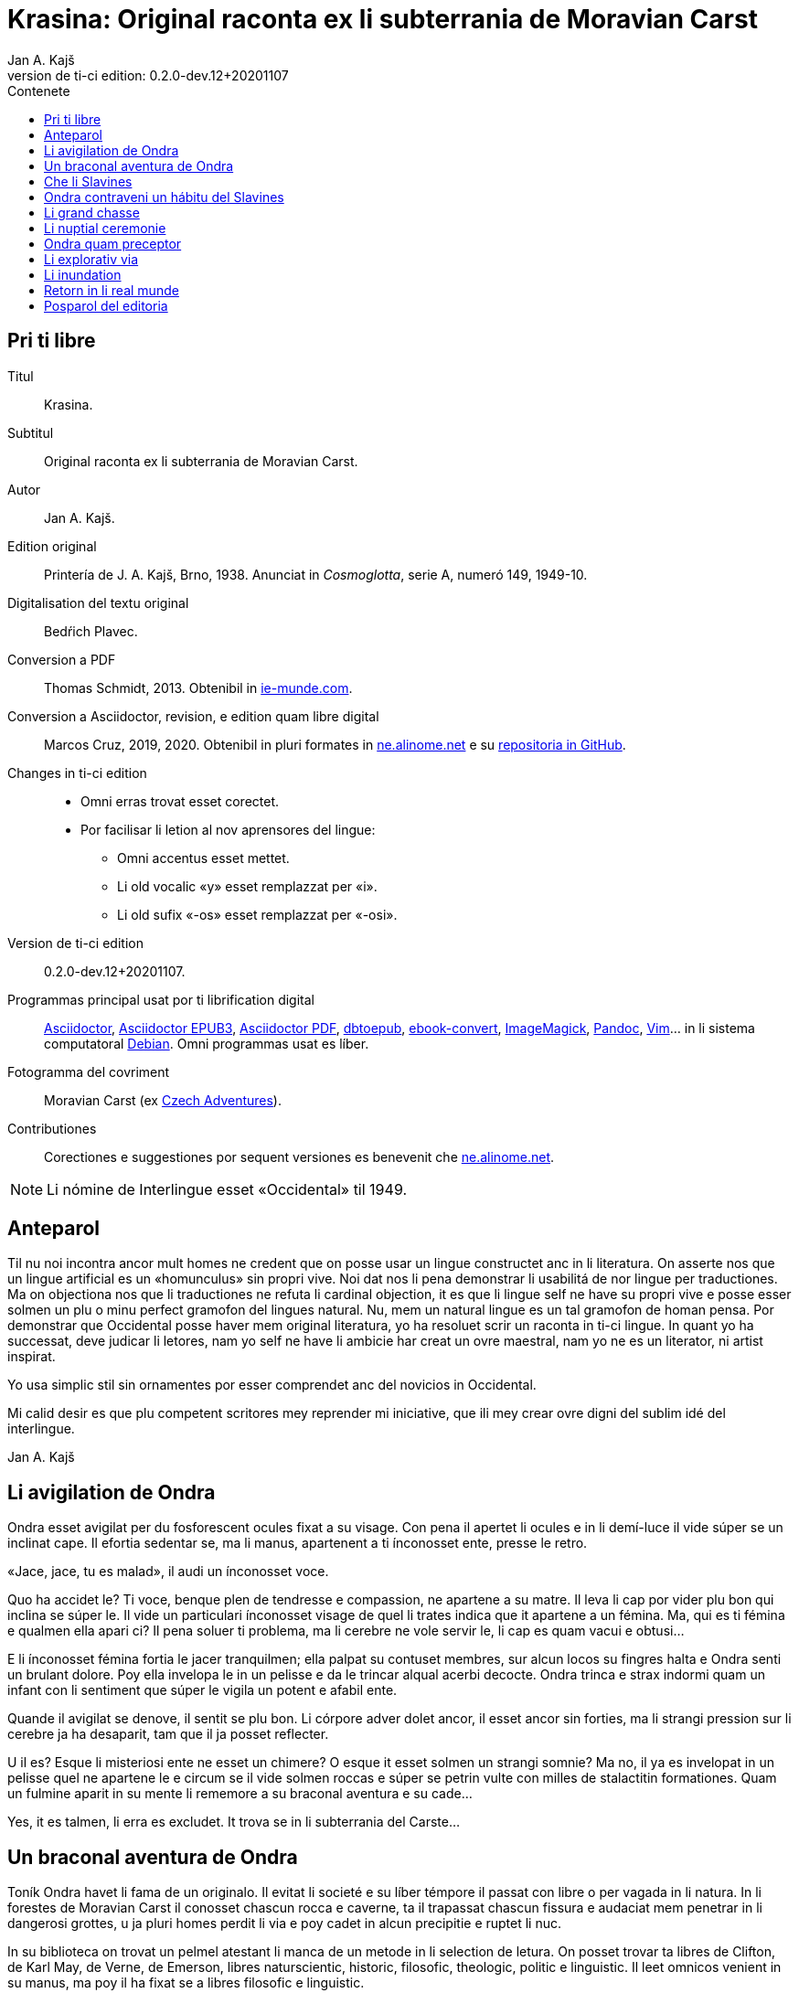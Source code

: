 = Krasina: Original raconta ex li subterrania de Moravian Carst
:author: Jan A. Kajš
:revnumber: 0.2.0-dev.12+20201107
:doctype: book
:lang: ie
:docinfo: private
:version-label_: Version de ti-ci edition
:version-label: {version-label_}:
:toc-title: Contenete
ifdef::backend-epub3[]
:front-cover-image: ../target/krasina_cover.jpg
endif::[]
ifdef::backend-html5[]
:toc:
:toclevels: 3
endif::[]
ifdef::backend-pdf[]
:toc:
:toclevels: 3
:front-cover-image: ../tmp/krasina_cover.jpg.pdf
endif::[]

// This file is part of project
// _Krasina_
//
// by Marcos Cruz (programandala.net)
// http://ne.alinome.net
//
// This file is in Asciidoctor format
// (http//asciidoctor.org)
//
// Last modified 202011070030

[colophon]
// Pri ti libre {{{1
== Pri ti libre

Titul:: Krasina.

Subtitul:: Original raconta ex li subterrania de Moravian Carst.

Autor:: {author}.

Edition original:: Printería de J. A. Kajš, Brno, 1938.
Anunciat in _Cosmoglotta_, serie A, numeró 149, 1949-10.

Digitalisation del textu original:: Bedŕich Plavec.

Conversion a PDF:: Thomas Schmidt, 2013. Obtenibil in
http://ie-munde.com[ie-munde.com].

Conversion a Asciidoctor, revision, e edition quam libre digital::
Marcos Cruz, 2019, 2020. Obtenibil in pluri formates in
http://ne.alinome.net[ne.alinome.net] e su
http://github.com/ne-alinome[repositoria in GitHub].

Changes in ti-ci edition::
- Omni erras trovat esset corectet.
- Por facilisar li letion al nov aprensores del lingue:
** Omni accentus esset mettet.
** Li old vocalic «y» esset remplazzat per «i».
** Li old sufix «-os» esset remplazzat per «-osi».

{version-label_}:: {revnumber}.

Programmas principal usat por ti librification digital::
http://asciidoctor.org[Asciidoctor],
https://github.com/asciidoctor/asciidoctor-epub3[Asciidoctor EPUB3],
https://github.com/asciidoctor/asciidoctor-pdf[Asciidoctor PDF],
http://docbook.sourceforge.net/release/xsl/current/epub/README[dbtoepub],
http://manual.calibre-ebook.com/generated/en/ebook-convert.html[ebook-convert],
http://imagemagick.org[ImageMagick],
http://pandoc.org[Pandoc],
http://www.vim.org[Vim]…
in li sistema computatoral http://debian.org[Debian].
Omni programmas usat es líber.

Fotogramma del covriment:: Moravian Carst (ex
https://czadventures.wordpress.com/top-10[Czech Adventures]).

Contributiones:: Corectiones e suggestiones por sequent versiones es
benevenit che http://ne.alinome.net[ne.alinome.net].

NOTE: Li nómine de Interlingue esset «Occidental» til 1949.

// Anteparol {{{1
== Anteparol

Til nu noi incontra ancor mult homes ne credent que on posse usar un lingue
constructet anc in li literatura. On asserte nos que un lingue artificial es un
«homunculus» sin propri vive. Noi dat nos li pena demonstrar li
usabilitá de nor lingue per traductiones. Ma on objectiona nos que li
traductiones ne refuta li cardinal objection, it es que li lingue self ne have
su propri vive e posse esser solmen un plu o minu perfect gramofon del lingues
natural. Nu, mem un natural lingue es un tal gramofon de homan pensa. Por
demonstrar que Occidental posse haver mem original literatura, yo ha resoluet
scrir un raconta in ti-ci lingue. In quant yo ha successat, deve judicar li
letores, nam yo self ne have li ambicie har creat un ovre maestral, nam yo ne
es un literator, ni artist inspirat.

Yo usa simplic stil sin ornamentes por esser comprendet anc del novicios in
Occidental.

Mi calid desir es que plu competent scritores mey reprender mi iniciative,
que ili mey crear ovre digni del sublim idé del interlingue.

Jan A. Kajš

// Li avigilation de Ondra {{{1
== Li avigilation de Ondra

Ondra esset avigilat per du fosforescent ocules fixat a su visage. Con pena
il apertet li ocules e in li demí-luce il vide súper se un inclinat cape. Il
efortia sedentar se, ma li manus, apartenent a ti ínconosset ente, presse le
retro.

«Jace, jace, tu es malad», il audi un ínconosset voce.

Quo ha accidet le? Ti voce, benque plen de tendresse e compassion, ne
apartene a su matre. Il leva li cap por vider plu bon qui inclina se súper le.
Il vide un particulari ínconosset visage de quel li trates indica que it
apartene a un fémina. Ma, qui es ti fémina e qualmen ella apari ci? Il pena
soluer ti problema, ma li cerebre ne vole servir le, li cap es quam vacui e
obtusi…

E li ínconosset fémina fortia le jacer tranquilmen; ella palpat su contuset
membres, sur alcun locos su fingres halta e Ondra senti un brulant dolore. Poy
ella invelopa le in un pelisse e da le trincar alqual acerbi decocte. Ondra
trinca e strax indormi quam un infant con li sentiment que súper le vigila un
potent e afabil ente.

Quande il avigilat se denove, il sentit se plu bon. Li córpore adver dolet
ancor, il esset ancor sin forties, ma li strangi pression sur li cerebre ja ha
desaparit, tam que il ja posset reflecter.

U il es? Esque li misteriosi ente ne esset un chimere? O esque it esset
solmen un strangi somnie? Ma no, il ya es invelopat in un pelisse quel ne
apartene le e circum se il vide solmen roccas e súper se petrin vulte con milles
de stalactitin formationes. Quam un fulmine aparit in su mente li rememore a
su braconal aventura e su cade…

Yes, it es talmen, li erra es excludet. It trova se in li subterrania del
Carste…

// Un braconal aventura de Ondra {{{1
== Un braconal aventura de Ondra

Toník Ondra havet li fama de un originalo. Il evitat li societé e su líber
témpore il passat con libre o per vagada in li natura. In li forestes de
Moravian Carst il conosset chascun rocca e caverne, ta il trapassat chascun
fissura e audaciat mem penetrar in li dangerosi grottes, u ja pluri homes
perdit li via e poy cadet in alcun precipitie e ruptet li nuc.

In su biblioteca on trovat un pelmel atestant li manca de un metode in li
selection de letura. On posset trovar ta libres de Clifton, de
Karl May, de Verne, de Emerson, libres naturscientic, historic, filosofic,
theologic, politic e linguistic. Il leet omnicos venient in su manus, ma poy il
ha fixat se a libres filosofic e linguistic.

Su duesim amore esset li fusil. Ma ti esset «su secret amore». Il ne
posset
confesser it publicmen, nam il ne havet li jure de chasse ni li passport por
portar li fusil. Ma fórsan to esset li cause que su amore al fusil tam crescet
que alcunvez il sucumbet in tentation e surtit in nocte al braconage. Pri ti su
surtidas savet solmen su matre quel chascunvez audit li craca del porta, quande
il abandonat li domette.

«Ea necú, Toník,» ella avertit le unvez quande il prendet li clinc,
«yo have alqual presentiment que alquó mal va incontrar te. Resta hem,
almen hodíe.»

«Eh, quo posse incontrar me? Yo es ya caut. Li forestes yo conosse bon
e hodíe es just li max oportun tempe. It prepara se a un storm e li
gardaforestes va esser celat. Esse sin cuida. Adío matre, dormi bon.» E
Ondra surtit ex li domette con li fusil celat sub li mantel.

Pro cautie il braconat solmen in li forestes plu distant. Pos un hor de
energic marcha il sedentat se sur li margine de un clariera e atendet con li
fusil sur li genú, preparat a tirar. Ínterim li vente ha acrescet e li fulmines
trasectet li obscur firmament. In li rebrillia de fulmine il perceptet un
capreol current tra li clariera. Un fulmine exeat del fusil e li detonation
mixtet se con li tonnere. Ondra ha lansat se a su victime sur li clariera, ma
in li sam témpore il audit un menaciant «Halt»!

Haltar? Lassar se capter? No, to ne esset in intentiones de Ondra! Il ha
lassat li capreol jacer e per quelc saltes il ha atinget li foreste, u ínter li
árbores il esset plu secur contra li balles. Il precipita se adavan, ma detra
se il audi li menaciant «Halt! o yo va tirar!»

Ondra neglige li avertiment e curre ad avan. Su persecutor trumpeta e ne
lontan responde su compan. Per diabol! Ondra senti li dangere. Il save que li
braconage es severmen punit. Versimilmen it es ancor un rest del servage, del
témpore quande li chasse esset reservat por li nobilité, Si on va capter le, il
ne va escapar li prison. Quel honte il vell causar a su old matre! Il deve
escapar, pro to ad avan! Omni su forties il mette in li muscules de su gambes e
curre quasi pariante con li vente. Ma anc persecutores ne reposa e ili expense
omni forties por capter le. Talmen li chasse durat presc un demí-hor quande
Ondra mispassuat ye un radica. In su maleol un crac e il senti que il ne posse
escapar. Con pena il atinget li apertura de un proxim caverne. Li max extrem
témpore, nam li persecutores es ja in su talones. Il ja audi li passus avan li
caverne. Li passus halta…

«Il ya ne posse esser lontan, it ha semblat me que il claudica», dit
un del persecutores.

«Fórsan il ha celat se in alcun caverne ci», adjunte li altri.

«Noi posse strax explorar it, nam it es solmen sac-fores.»

Ondra senti li frissone. It es li fine, il ne va escapar. Silentmen il pussa
se al max extrem angul del caverne e presse al frigid mur… Li persecutores in
li strett proximitá. Subitmen Ondra senti que li suol move se e il glissa a
bass; in comensa il glissa lentmen ma con acceleration. Quelc chocas e Ondra ne
plu senti alcun timore, il evanesce…

// Che li Slavines {{{1
== Che li Slavines

Un pian canta aproximant se finit li considerationes de Ondra. Il ja
percepte singul paroles quel apare le alqual conosset. De ú il conosse les? Ah,
il ja save, ili es tam simil al antiqui slavic a quel lingue il dedicat mult
vésperes, quande li tempe ne permisset le vagar in li forest. O, quam
interessant es li studies lingual.

Li cant ha cessat e avan le stat su salvatora. Quande su ocules acustomat se
al particulari luce, quel semblat penetrar in li subterrania tra diversi
fissuras, il discernet li conturas del feminin statura e poc a poc il posset
vider passabilmen bon. Ella ha esset vestit per ursin pelisse e sur li pedes
havet sandales ornat per fibules de ursin dentes. Anc su vestiment ne indiget
ornamentes e to esset por Ondra un atest pri li artistic facultá del juvena. Ti
constatation pro cause ínexplicabil, ha injoyat le e quande ella prendet su
manu por auxiliar le levar se, percurret le un electric scintille e plenat le
per un dulci sentiment, til nu ínconosset.

Li juvena ductet le tra zigzagant coridores quel strax astrettat se talmen
que on posset solmen con pena passar tra ili, strax ili elargat se in magnific
temples ornat de milliones de annus per fabulosi figuras de stalactites. Ti
spectacul tentat Ondra a haltar e revar pri li marveles e miracules del natura.
Ma li guida fortiat le avansar, assertente le que existe mem plu bell temples in
su patria.

Li juvena babilla, questiona e talmen Ondra aprende que ella es Krasina,
filia del chef del Slavines queles vive sur li rive de un fluvie.

Ondra ja ha perceptet li murmura del fluvie e sones de canzon in li lingue
de su guida. Quande ili aproximat se, salutat les un grand bruida. It semblat
que li trumpetada ye cornes de uros e li tamburada ne va haver li fine. Ma
quande se levat un oldo, omni silentat se. Krasina chuchotat a Ondra: «To
es mi patre.»

Ondra sentit qualmen omni ocules perfora le por decovrir su intentiones.

«Qui es tu?» questiona li oldo.

«Yo es Toník Ondra e yo labora in li proxim ferral fondería.»

«Quo significa ferral fondería?»

«Quo es forne e quo li ferrin protometall?»

Ondra ha conceptet que ti gente have null idé pri li ferrin cultura; pro to
il efortiat explicar les quo es li protometall e a quo servi li ferre e stal.
Quande il ha volet demonstrar, quo posse far un fusil, il ha rememorat que it
es alcú incombrat e que il deve serchar it. Krasina, quel esset constantmen ye
su flanc, ha ofertat se acompaniar le in li serchada, ma li chef, benque self
suficent curiosi, ha decidet que ti cose ne urge.

Un grand astonament evocat li horlogette de Ondra. It eat de un manu al
altri. Chascun volet
palpar ti marvel del munde. Li questionada «qualmen?», «pro
quo» e «por quo» ne havet li fine. Li explication esset penibil,
nam Ondra adver ha comprendet li questiones, ma responder in un foren lingue,
in quel on nequande ha parlat, ne es facil. Ondra devet reflecter chascun
parol, corecter se o li tchec paroles adaptar al lingue antiqui-slavic. Solmen
ci il reconosset li diferentie ínter li passiv e activ saventie del lingue.
Ondra comprendet li lingue del Slavines, ma parlar lor lingue il posset solmen
con pena. Il va besonar ancor un poc de exercicie.

Quande li unesim ataca de questiones un poc ha cessat, Ondra posset un poc
circumspecter. Li camp del Slavines esset sur li rive de un subterran fluvie.
Li tendas esset fat de pelles de urses e uros. Sur un líber loc flammeat un foy
de ligne quel esset aportat del fluvie e de osses antediluvial quel trovat se
in abundantie in li grottes.

Krasina ne posset detraer su ocules de Ondra. Durant li festine, arangeat al
honore de Ondra, ella presentat le li maxim grass boccades, quo il quittat per
grat regardes.

Krasina esset de mediocri altore con musculosi brasses e bell-format gambes.
In li visage de livid colore, sub larg fronte, brilliat du verdatri ocules
queles, astonantmen, regardat suavi e calidmen.

Ondra ha esset surprisat per li aspect de ti grottal gente. Il imaginat se
li troglodites con plat fronte e salient guancial osses, durantque il vide ci
li formes de cranies pri queles null cultural popul vell dever hontar. Li chef
ha finit li festine per un prega in quel il mersiat li Patre por lu bon e ver
figurat per nutrimentes quel li Slavines recive in suficent quantitá. Ondra ha
esset denove surprisat: Quo have li manjage e trincage comun con lu bon e ver?
In li proxim ocasion Krasina deve explicar ti enigma.

Li chef volet ear a su lette, ma secun li demande de Ondra il narrat,
qualmen su popul ha venit sub li Carst.

It esset ante mult cent e cent annus, quande un slavin familie celat se in
un grotte por assecurar se contra nomadic asiatic tribes. Ti familie havet con
se quelc agnes e canes. Ma anteque it posset abandonar li refugia, li plafon
del grotte ha ruit e barrat li exeada. Li familie esset inprisonat. Felicimen
it esset in un principal coridore e on posset avansar.

Li Slavines ha trovat un apt loc por resider sur li rive de fluvie quel ili
nominat Ponikva. Ti nómine nullmen surprisat Ondra, nam il savet que li
novi-formation Punkva di necos. Ponikva significa «submergeant aqua».
It proveni del antiqui-slavic lingue e li radica «nikat» conservat se
ancor in quelc paroles tchec. Noi vell nullmen cuidar pri que li Slavines nomina
Punkva altrimen, ma li linguistic marotte de Ondra obtenet un satisfation.

Li fluvie furnit les li aqua e aportat ligne por mantener li foy. Lor ocules
adaptat se al obscuritá talmen que ili videt suficent bon anc in ti medie,
secun quel format se lor tot vive.

Li agnes pastet se sur scarsi herbage sur li rive del fluvie. Por lor
securitá stat li canes quel avisat li dangere menaciant al agnes. Ti dangere
representat li grottal ursos quel esset in li subterrania tre mult. Ti bestie
furnit al Slavines li carne, li pellisse por vestimentes, li dentes e griffes
por ornamentes.

Li table del Slavines esset simplic. Un apart plante, simil al asparge e
crescent sur li rive de Ponikva, compleet li carne de uros, ursos, agnes e
pisces. Li sal esset substituet per cindre. Ma
con li témpore li agnes perdit li fecunditá e poc a poc diminue se talmen
que ili va desaparir. Li sam aparentie on posse constatar anc pri li uros de
quel resta solmen un micri quantité.

Li letura e scritura es che li Slavines ínconosset, almen secun nor usa.
Solmen in li pictura ili es versat, quam atestat diversi dessines per carbon,
sur li roccas e gravuras sur ossin e petrin utensiles e vases.

Mill-annual tradition, anxiosmen mantenet, di que lor ancestres esset
pastores e cultivatores de vegetales de quel on fa pane. Ili self
nequande videt li pane, ma ili crede que li pane es li optim nutriment
del hom.

Ili have anc lor propri religion. Ili crede al Patre sin li comense e fine --
sin li nascentie e morte -- quel mantene li munde per li foy e aqua, per li
amore juntet con li sagesse e veritá. Omni quo circuma les have un simbolic
sense. Li aqua significa li veritá quel purifica, renova e fa trincar al anim
homan. Li calore significa li amore quel intertene li vive fisic e spiritual.
Li luce ilumina li intelectu, da li sagesse. Li petre significa li veritá del
crede. Li agnello significa li ínnocentie, li mild animales significa li bon e
li feroci besties li mal inclinationes del hom. Ili crede in li vive eterni in
quel on intra per li morte, it es per li deposition del fisic córpore. Li morte
es li porta per quel on passa del fisic in li spiritual munde, del visibil in
li ínvisibil munde. Li dormida da nos alqual imagination pri ti transition. Li
nucleo del religion es li amore. Deo es li sagesse e li amore, pro to haver li
ver religion significa amar lu bon e lu ver. Amar li fonte del amore -- li Patre
e con il amar omni su infantes.

Ti simplic religion da les tant materie por meditation que lor rason es tre
developat e lor cordie nequande desira dominar, nam li amore ducte a servir li
proximo.

Li etá del Slavines es relativmen curt -- admaxim quinant annus. Lor númere
ne augmenta se, nam alcun families es sin infantes. Li eterni Patre talmen
cuida por que lor númere ne superpassa li condition del existentie.

Ili ne conosse li guerres, nam ili forma un tribe. Politica, li national e
religiosi conflictes es che ili ínconosset. Ili combatte solmen con li urses e
uros. Ma anc ti combattes es por ili simboles de combattes con lor propri mal
inclinationes. Ti combattes pro manca de apt armes es sovente plen de dangere e
pro to ne manca les li heróes.

On posse presc dir que li Slavines vive exter li témpore. Ili ne es avigilat
per aurora o per canta de gallinos, ni per fabrical sirenes. Li témpore indica
les solmen li marea de Ponikva. Li hores e minutes ne have por ili alcun
importantie, nam ili ne besona timer pri tard ariva in li buró o ovrería. Ili
have tam mult témpore que it ha cessat esser lor sclavator. E si es ver li
proverbie: «li témpor es moné», tande ili es li max rich popul del
munde.

// Ondra contraveni un hábitu del Slavines {{{1
== Ondra contraveni un hábitu del Slavines

Krasina esset un excellent instructora de Ondra. Ella acompaniat le partú e
narrat le per quo li Slavines ocupa se. In li proxim ocasion Ondra eat a
serchar li perdit fusil. Si il va trovar it, il va partiprender in chasse del
grottal mannes e va demonstrar les quo posse far li fusil. E li fortune favorat
le. Li fusil-tube salit ex li sand apu li loc u Krasina ha trovat le. Plenat de
joy il inbrassat li yuna e ante que ella posset reconscier, il ha presset sur
su labies un long besa. Li labies de ella aspirat se al suis, ma strax poy ella
ha liberat se de su inbrassament e comensat amarimen plorar.

Ondra ne posset comprender quo ha accidet la. Il efortiat consolar la, ma
quande il provat inbrassar la denove, ella forcurret con singlutada. Ondra
devet usar omni eloquentie por quietar la tant que ella posset explicar le quo
ha accidet tam horribil. Per su act Ondra tam desdignat la que ella ne posse
con bon conscientie revenir a su tribe. Solmen li puella have li jure besar li
mann quel ella vole maritar. Tal es li hábitu del Slavines.

«Esque vermen ne existe escape de ti mal situation?» questionat li
contrit Ondra.

«Ne existe, ne existe, ne existe!»

«Esque ne exculpa nos mi ignorantie de vor mores?»

«Ínter nos veni nequí ignorant nor mores.»

«To es vermen fatal… Ma, atende, Krasina. Esque tu ne ha dit que
solmen li puella posse besar li mann quel ella ha selectet?»

«Yes, to yo ha dit. It es talmen e in to jace nor malfortun»,
respondet Krasina con resignation.

«Esque tu ne comprende, mi cordiette, que in to es nor
salvation?»

«Qualmen it vell esser possibil?» Krasina fixat a Ondra su ocules in
quel manifestat se li surpris e dubita.

«To es ya tre simplic cose… Tu ha ya besat me li unesim e poy yo ha
besat te. Esque tu vermen ha obliviat to?»

Krasina esset stupefat per surpris, ma bentost ella reconsciet e jettat se
al pectore de Ondra e besat le, besat e ridet quam li turtur.

«Ho, tu es filú, Toník! Filú, filú, filú! Ma tu va esser punit. Krasina
va esser tui marita!»

«Tu vell desirar, Krasina?»

«Certmen, Krasina vole. Ma tu, Toník? Esque tu ne va regretar tui
decision? Esque tu va acustomar se a nor subterran vive? O esque tu ne va fugir
quande tu va trovar li via ex li
subterrania e lassar Krasina ci in grive?»

«Krasina, mi anim, da me besa!»

Krasina besa e denove besa Toník por atestar que ella vole esser su marita
e
Toník reciproca li besas quam pruva que il consenti con li election. Poy
Toník ha jettat li fusil sur li epol e prendet Krasina ye li manu. Ili retornet
quam petulant infantes, gaymen cantante.

Quande ili ha arivat al camp, Krasina levat li manu quam signe que ella have
alquó por dir al tribe. Poy ella stantat se sur li puntas del pedes e trivez
besat Ondra quo il ha reciprocat. Li yunos quel in van solicitat li favore de
Krasina, ha jettat li fulmines del ocules, ma submisset se al ancian more.
Krasina ha selectet su marito.

Li old chef presentat a Ondra li manu e parlat long a su tribe. Ondra ha
captet de ti parlada que il va esser li chef del tribe, pro que Valdomir ne
have filio.

Li féminas aclamat e li mannes acceptat li decision con tonnerant hurrá!

Quande ili ha suficent criat, ili resoluet que deman on va ear al chasse por
procurar carne por li nuptial festine.

// Li grand chasse {{{1
== Li grand chasse

In li sequent die Ondra ha esset avigilat per grand tumultu. Li mannes
preparat se al chasse. In un moment il ha levat se. Il ha lavat se in li frigid
fluvie, prendet li fusil e stantat se in li range de chasseros. E vi un
eveniment ínaudit: Krasina stantat se apu Ondra e volet acompaniar le al
chasse. To ha evocat ínter li chasseros un murmur de ínconsens, ma li chef ha
dit que ha aparit un nov circumstantie e pro to on posse admisser anc ti ci
particularitá.

Li batte sur li tambur esset li signe al departe. Li truppe avansat sin
parol.

Quande ili arivat a un colossal grotte, li truppe ha dislocat se e li chef
desligat su cane. Ti ha lansat se in un angul del grotte de u resonat un
menaciant murmur. Li chasseros esset tendet quam li cordes de violine. Strax
poy aparit un enorm urso atacant li aboyant cane. Li max proxim chassero ha
brandisset su petrin clobb por un mortal colpe. Ma tande accidet alquó pri quo
li chasseros long poy parlat. Per ti fort brandissement li chassero perdit li
equilibrie e cadet in un precipitie. Li urso atacat li chef quel stat max
proxim. Ti dat al urso un fort colp. Ma ti colp támen ne ha suficet e li
furiosi bestie ha captet in su pattes li chef plu tost quam il posset dar li
duesim colp per su clobb. Li bestie comensat tornar se con su victime e li
chasseros ne audaciat batter it por ne atinger lor chef.

Tande venit li moment quande Ondra posset monstrar li efect del fusil quel
til tande esset misapreciat del indigenes. Ondra ha apuntat li arme: Eclatat li
foy e detonation, li bestie ha rugit e
volet lansar se a Ondra. Menaciosmen gruniente li urso balansat a Ondra. Ma
tande Ondra tirat denove, e li bestie cadet al terra. Li chasseros con hurrá
battet li urso.

Li old chef quel escapat li dangere sin alqual accidente, declarat que li
tribe ne posset desirar plu bon chef quam va esser ti quel Krasina selectet
quam marito. E Krasina, fieri ye su Toník, intonat li heroic canzon quel on
cantat solmen quande alcun mann fat se celebri per un heroic acte.

Ínterim li chasseros ha apertet li bestie per lor primitiv culteles, depellat
e dissectet it e retornat al camp. Li féminas esset astonat per tam celebri
retorn del mannes, ma quande ili aprendet qui ha contribuet a ti bon success,
unes comensat apretar li pelle por li tenda del nov pare, durantque li altres
preparat manjages por li nuptial festine.

// Li nuptial ceremonie {{{1
== Li nuptial ceremonie

It ha monstrat se que li chef esset anc li prestre de su tribe. Il ha
prendet un ceremonial vestiment sur quel ha esset pictet diversi evenimentes ex
li vive del tribe. Ondra ha devet aconosser que su nov popul es dotat per
fantasie in grand mesura.

Li cornist ha dat li signe pos quel li sponses devet desvestir se e insaltar
li aqua. Poy ili, tenente se ye un manu, per li altri devet svimmar contra li
fluentie del fluvie. Ili inmerget se in li aqua quel esset tam frigid que Ondra
claccat li dentes.

Ínterim Valdomir ha fat li foy sur un lapid e reverentiante a omni lateres,
il exclamat: «Auxila nos, ó Patre!»

Pos to li sponses surtit del aqua e strax esset invelopat in calid pelisses
e quar infantes ductet les al prestre. Ti ha prendet li cordie del urso, trivez
elevat it, reverentiat ad omni lateres e posit it sur li foy. To ha esset li
signale al canta quel ha intonat li mannes. Li sense de ti canzon esset
circa:

[verse]
--
Ó spíritu sin comense e fine,
spíritu sin nascentie e morte,
spíritu imensi in fortie,
spíritu constant in amore.
a te noi sacrifica nor cordies,
a te noi consacra nor vives,
e anc ti ci yun pare.
--

Li sponses declinat li capes, li tambures sonat. li prestro ha cupat un
bucle de capilles del sponses, plectet it e jettat in li foy. Pos to on
cantat:

[verse]
--
Lor capilles, del fortie li simbole,
ci in foy nu ha unit se.
--

Li prestro fat li benedition, juntet li manus del sponse quam signe de
reciproc sucurse. Ili trivez besat li terra e per to li ceremonies ha
finit.

Pos li finition del ceremonies omni sedentat se al nuptial festine.

Festine! Li letor imagina se grand tables covrit per blanc toales, sur li
tables buquetes, circum li tables stules, current servitores con platiles,
servietes, brilliant servises e li ceteri pompe, índispensabil che li
potentates. Quam stupefat il vell esser, si il vell sedentar se al festine che li
chef del Slavines!

Li chef sedet sur ursin pelle e li ceteres sur li suol. Li cocinera hachat
por chascun un pezze de carne e dat it in li manu. Li furca esset viceat per
fingres e li cultel per dentes.

Pos li carne sequet li sup contenent alqual subterran plante. Li sup esset
cocinat in petrin vases e manjat per ossin coclares. Li festine ha finit per
«foyosi aqua» quel on fat ex li radicas del sam plante. Plu tard Ondra
ha aprendet que on nomina ti plante «pane». E vermen, it esset lor
pane, nam ultra li carne it esset lor unic nutriment.

Al fine li musicantes demonstrat lor arte. Lor max perfect instrumentes
esset li tambures e li trumpetes; ti ci dominat in li simfonic concerte. Ondra
adver ne comprendet bon quo li musica vole expresser, nam il esset ínter li
Slavines solmen curt témpore, ma malgré to il sentit que it have plu intim
relation al vive quam li modern musica del popules con tot altri conditiones
del vive.

Ho, quam il regretat que il ne manua alcun musical instrument! Ma -- esque li
grottal popul vell comprender su musica? Esque it vell comprender su himne pri li
sole, pri li flores, susurrada del vente e cante de avies?

Certmen it ne vell comprender. Ma -- esque li circumitá ne va lansar Ondra in
li primitivisme? Esque il ne percepte ja nu quam passu pos passu il fusiona con
su nov popul? Yes, il senti que il ama su popul ne solmen quam li chef, ma quam
un de it. Il va dar se li pena por esser bon consiliator de su popul. Adver il
es yun, ma il senti li fortie por su nov tache. Pro to in li music-pause
il demandat silentie por posser dir quelc paroles. Li tambures sonat. Poy Ondra
in su alocution dit circa lu sequent:

«Mi amícos e fratres! Secun li consilie de vor potent e sagi chef
Valdomir vu ha electet me quam su successor. Yo ne posse promesser vos alquó
grandios, nam yo es ancor extran ínter vos. Yo
ancor ne conosse bon vor vive, vor customes e mores e pro to it es anc
possibil que in li comense yo quelcvez va peccar contra vor leges. Ma in tal
casus ples memorar que it ne es fat con intention, ma solmen de ínconossentie.
Quo yo posse promesser vos, es lu sequent: Li tot amore quel mi cordie es
capabil, yo va dar a mi popul. Omni conossenties queles yo ha aquisitet supra,
yo vole dar vos. Yo va efortiar que almen parte del aquisitiones del modern
témpore, queles li homanité súper nos usa, deveni anc vor proprietá. Yo es pret
viver e morir por vos.»

Ti alocution, benque fat in defectosi lingue de Slavines, evocat un grand
entusiasme. Li tamburada ne volet cessar e Ondra esset circumat de mannes
volent far con le li sanguin fratrinitá.

Poy sequet danses, in plupart danses figural, danses de quel ha originat
mani populari danses tchec -- almen Ondra pensat to.

Por contribuer al general gaudie, il ha cantat quelc populari canzones
tchec, de quel «U es mi hem?», «Moravia» e «Flue aqua
frigid» il devet repetir quelcvez. Il devet promesser docer les omni
canzones quel il conosse.

Quande li festa ha finit, quar yunos portat li nov-marites sur ursin pelisse
in li novi tenda.

// Ondra quam preceptor {{{1
== Ondra quam preceptor

Strax li sequent die pos li nuptie Ondra ha anunciat que il va docer li
letion e scition e ha invitat omni Slavines partiprender in li aprension. Omni
ha venit essente curiosi pri ti novitá. Ondra ha explicat quel importantie have
li scritura por li homes in supra u on printa diversi libres e jurnales, u es
exchangeat lettres ínter homes tre distant li un del altri. Por li Slavines to
posse haver solmen limitat importantie, pro que ili ne have li paper ni li
possibilitá printar libres. Ili támen posse comodmen lassar informationes in li
camp, si ili vell forear, ili posse scrir lor comunicationes sur li roccas.
Malgré ti litt usabilitá del scrition, omni Slavines ha aprobat li decision de
Ondra.

Ondra ha prendet un carbon e scrit sur un lapid: «Valdomir» e poy
descomposit li parol in singul lítteres e denove juntet li síllabes til que omni
ha capit li miracul. Poy il ha invitat Valdomir a scrir self su nómine. Ti
procedura esset penibil, ma támen li old chef ha successat con grand joy. Poy
Ondra scrit li nómines comensant per V, A, L, D etc. Chascun esset fieri que in
li unesim lecion il ha aprendet scrir su nómine.

Secun ti metode Ondra continuat chascun die quelc hores. Bentost il videt
que ínter li max diligent eleves excelle su Krasina. Li joy del eleves crescet
chascun die e pos quelc leciones ili posset leer li canzones quel Ondra scrit e
cantat.

// Li explorativ via {{{1
== Li explorativ via

«Krasina, mi culumbetta, esque tu vole acompaniar me in un viage? Yo
desira inspecter mi imperia», dit Ondra a su yun marita.

«Con plesur, Toník. Noi va preparar li proviant e deman va ear ad ú tu
va desirar.»

Li sequent die ili ha plenat un valise per proviant, quel Ondra ha fixat a
su dorse e prendente li fusil ili startat.

In li comense ili eat tra coridores conosset, ma poy ili eat tra fores, tra
quel ili apen posset perpresser se. Ili eat ad supra e ad infra u ante
millenies penetrat li aqua. Ili arivat in grottes con plafones covrit per magnific
stalactites. Maniloc li stalagmites ha format un forest. In pluri grottes li
paretes splendet per sorciatri cascades de stalactites. Ondra haltat perplex
avan li ovre del natura.

Quant millenies li natura laborat por far ti magnificentie?

In altri grottes ili trovat stalactites formant fantastic figuras de nanes,
cornes, vases, calices e divers objectes por li homan fantasie. Un altri
grotte presentat li image de destruction. Ta li plafon con pesant stalactites
ha ruit e nu omnicos jace sur li terra in un caos. Ma vice li ruit stalactites
forma se novi -- quam un image del circulant vive…

Ondra ha resoluet reposar ci un poc.

Pos li manja, quel pos penosi marcha bon sapet, Ondra ha petit Krasina,
racontar alquó pri li psichic vive de Slavines. E Krasina, injoyat per su
interesse pri li spiritual coses, racontat que li hom es un spíritu quel vive
in un fisic córpore e simultanmen in li munde spiritual. Li córpor es limitat
per li spacie, ma li spíritu vive exter li spacie, pro to noi posse esser in un
moment in quelcunc loc.

Ondra ha translocat se in spíritu a su nativ dom e parlat con su matre quel
esset plen de timore pri su unic filio.

«Yes, it es talmen, Krasina,» afirmat Ondra, «just yo ha
convictet me pri to.»

«Qualmen, Toník?»

«Yo ha translocat me spiritualmen a nor dom, a mi mamá, quel ja deplora
me.»

«Esque tu ama tui matre, Toník?»

«Yes; fórsan pro que ella es tam bon.»

«It es rect. Si noi ama lu bon, noi ama max mult li bon homes. To pro lu
bon quel es in ili.»

«To es acceptabil explication. E nu, esque tu posse dir me, quo doce vor
religion pri li
matrimonie?»

«Tui question tre joya me. Nor religion doce que li maritage es li
juntion de lu bon (li amore) con lu ver (li sagesse). Li fémina representa li
principie del amore e li mann li principie del sagesse. Noi save que li amore
es figurat in li fisic munde per calore e li veritá per luce. Li tot vive es
conditionat per calore e luce, ergo per amore e sagesse. Sin li amore e sagesse
li ver matrimonie es ínpossibil sammen quam li fisic vive es ínpossibil sin li
calore e luce.»

«Yo deve confesser que yo nequande serchat un tal profundore in li
religion. Tam minu yo vell expectar it che un popul separat durant millennies de
nor cultura.»

«Tu deve racontar me pri vor religion. Precipue in quo it difere de
nor.»

«Car Krasina, til nu yo ha audit solmen un parte de vor religion. Ma ja
ti litt fragment sufice me por abandonar mi actual religion e adherer a vor.
Che nos existe quelc principal religiones e chascun have quelc sectes.»

«Qualmen it es possibil, Toník? Esque vu ne crede a un Deo?»

«Noi crede, ma chascun eclesie explica Le altrimen. Ma pri to yo va
parlar altrivez. In ti ci media, precipue in ti ci miracules del natura, plu
bon incade tui religion. Damage, que yo ancor ne ha penetrat in vor simbolica
por posser leer in ti ci temple, quo ha scrit li natura durant millennies e
scri ancor hodíe.»

«Tu deve petir mi patre, il posse explicar te omnicos. Il es versat anc
in li coses composit quam es ti ci lapides. Me atraet til nu precipue li coses
simplic.»

«Yo ne posse prender to in mal. Che nos apen li decesim yuna in tui etá
vell posser presentar tal spiritual coses talmen quam tu es capabil far
it.»

«Esque tu ha tam bon conosset vor yunas?»

«Fórsan mem ne. Ma ti queles yo ha conosset plu bon, aparet tro
superficial, pro to yo preferet evitar las.»

«It es possibil que tu es injust contra ili. Yo di to malgré que tu ha
selectet me.»

«Tu es bon e sagi, Krasina. Con te yo certmen va far alquó por nor
popul. Yo tre desira ducter it al luce por que ili mey joyar pri omni marveles
del natura ta supra. Fórsan noi va successar trovar un via quel va ducter nos
ex li subterrania.»

«It es bell, Toník, que tu pensa a nos. Ma, esque noi ne vell esser ta
supra quam extranes? Esque noi va posser viver per nor propri vive? Esque ta
supra noi ne va esser in plu grand labirint quam ci?»

«Tui inquietation ne es sin base. Vor simpli vive certmen have su
avantages pri quel vu apen save. Ma malgré to yo vell preferer esser con te in
li regne del sole e flores. In líber hores yo vell promenar con te in forestes u
noi vell escutar li susurrada del vente, cante del avies e burdonament del apes.
Noi vell colier bell flores e far de ili corones por te. Noi vell luder in li
brillie del sole quam petulant infantes.»

«Cessa ja, Toník! Tant nov e ínconosset coses yo ne posse capir in un
vez. Yo nequande ha videt flores. Yo ne save quo es un avie, quo es un ape e
forest. Tu deve explicar me omnicos. Ma yo time que yo vermen va desirar
abandonar mi patria quel yo ama in sam gradu quam tu ama li tui.»

«Bon. Ma tu oblivia que vor patria es ta supra. Ci vu es solmen
prisonat. Mi patria es tui patria, de tot tui popul quel habitat Moravia ante
millennies.»

«Fórsan tu es rect. Ma tu deve parlar pri to con mi patre ca il va voler
abandonar li prison, qualmen tu nomina nor patria.»

«Con plesur yo va parlar e persuader le. Solmen si noi va trovar li via
a supra. Yo opine que li majorité va ear con nos. Si ili ne va voler exear, noi
va visitar les ci e aportar les diversi coses. Ma yo crede que multes va exear
pro curiositá e poy ne va voler retornar. Ma nu noi ja deve continuar nor
explorativ via.»

// Li inundation {{{1
== Li inundation

«Aqua! Aqua! Aqua!»

Ti clamation avigilat Ondra de profund dormida pos li penosi e van vagada in
li coridores. Il ha demettet li pellissin covritura de se e ha excurret del
tenda por aprender quo ha accidet. In li camp eset un grand tumultu. Li féminas
curret ci e ta, li infantes criat e li mannes colectet li necessi objectes. It
aproxima se li aqua quel probabilmen va inundar li inferiori tuneles e
grottes.

Ondra ha vocat Krasina e eat consultar Valdomir. Ti esset ja parat al
departe. Il explicat a Ondra que alquande li fluvie deborda se e inunda omni
coridores circum li camp. Ultimvez it ha evenit ante quelc annus. Li aqua ha
plenat li grottes súper li altore del mann. Li coridores ne suficet por capir
li masses del aqua quel constantmen montat. Quelc homes perit durant li fugida.
Nu it es necessi far omni assecurativ preparationes.

Valdomir, benque il formalmen transdat li duction a Ondra, támen til nu
esset aconosset quam autoritá e il self ne posset acustomar se a un subordinat
rol. Pro to il ha ordonat preparar se al fugida.

Hante prendet li utensiles e armes, ili departet.

Avan li convoy curret li canes, detra les Valdomir con Ondra e Krasina. Li
old chef havet circum li tallia ligat un long strap, ye quel tenet se li
fugientes.

Li aqua montat e montat. Li Slavines hastat ad avan. Ma li coridor subitmen
inclinat se talmen, que ili devet marchar in aqua. Felicimen it ne durat long e
ili denove montat e marchat sur li firm terra. Ondra ja espera que li aventura
va finir bon e pro to joca con Krasina. Ma Valdomir admoni les: «Ne di hopp
ante transsaltar.»

E poy ili denove descendet. Ili audi li rugida del current aqua. Valdomir
halta. «Nu, sta avan nos li max dangerosi segment de nor via. Omni deve
tener se ye li strap e tender bon li gambes. Chascun mispassu posse esser
sinistri. Ma noi es in li manu de Deo. Dunc con Su auxilie ad avan!»

Ili ha intrat in li aqua quel curret rapidmen in li tunel. Li canes devet ja
svimmar. Li aqua atinget ja li cintura del mannes, ma ili ne perdi li
coragie.

«Si noi va successar in ti segment, noi posse gratular nos», di
Valdomir. E Ondra vide avan se un grand cataract. Ma li chef, sin perdir alcun
parol, intrat in li cadent aqua…

// Retorn in li real munde {{{1
== Retorn in li real munde

«Il vive!»

Ti exclamation inductet Ondra in nor munde. Su palpebres tremet quam tis de
hom venient del obscuritá in li luce. Lentmen il aperte li ocules e astonat
circumspecta. Il jace proxim li caverne in quel il ha refugit ante su cade in
li subterrania.

«Trincar!» susurra su arid labies. Complesent manus presenta le li
refriscant aqua quel Ondra avidmen trinca. Poy il efortia levar se, ma il senti
dolore in su tot córpore. Li regard sur li manus monstra le, que ili es plen de
contusiones. Li córpor es quam disruptet…

«Quietá, amíco,» di le un svelt yun mann, «noi va transportar
vos in li hospital in Blansko.»

Mult complesent manus prepara portuore, sur quel ili cuidosimen posit Ondra
e transportat le a Blansko.

Li medicos ha constatat que Ondra ne ha subeat plu grav vulneration. Li
contusiones va esser resanat durant un seman.

Pos un refriscant dormida Ondra ha aprendet que Dr.{nbsp}Absolon trovat le in li
subterrania de Carst. On devet exportar le sur funiculari scale, quo certmen
esset tre penibil in ti strett apertura.

Quande il ha posset abandonar li lette, il hastat a su matre quel ja esset
plen de timore pri su fate, pro que il tam long ne ha venit.

Li matre balansat li cap quande Toník narrat su aventuras in li imbosca e
pri li vive in li subterrania.

«No, Toník, tu solmen somniat to. Tu ya esset solmen un seman ex li dom
e de ti seman tu esset six dies in li hospital.»

Ondra ínfidentmen regarda li matre, torna li cap e di:

«Null somnie, mamá. Yo va adducter vos mi Krasina.»

«Yo vell desirar te it, mi car boy, ma specta in li calendare. Tu ha
exeat mercurdí li ninesim august e hodíe noi have li decisettesim.»

Ti explication vell convicter chascun, ma Toník ne ha esset convictet. Il eat
al cancelaria del usine, u on ja havet raport pri su accidente, e pro to on
acceptat su excusa e permisset le venir al labor lunedí. De ta il hastat al
grotte por trovar Dr.{nbsp}Absolon e mersiar le pro li salvation.

«Vu mem ne save, qualmen vu ha servit me, amíco», dit Dr.{nbsp}Absolon, li
explorator del Carst. «Per vor cade vu ha apertet un nov via in li
subterrania del Carst. Adver noi deve ancor adaptar it e far it viabil. To va
exiger ancor mult labor.»

Ondra narrat a Dr.{nbsp}Absolon su aventura in li subterrania e petit Dr.{nbsp}Absolon
prender le ad infra pro que il deve trovar su Krasina. Dr.{nbsp}Absolon escutat con
grand interesse, ma poy il tornat li cap e dit: «No, amíco, tam long null
popul vell posser viver sin li sole. It esset solmen un somnie. Fórsan un bell
somnie, ma támen solmen un somnie.»

«Ma qualmen on posse somniar pri tam logic religion del Slavines? Li
somnies es ja sempre caotic.»

«Fórsan vu ha leet alquó del sved scientist e theolog Swedenborg. Il ha
scrit pri tal coses.»

Ondra rememora que il have li libre «Li ver cristian religion» de
Emanuel Swedenborg. Qualmen il ha posset obliviar ti libre quel ha impresset le
tam profundmen? Ma malgré to il retornat deceptet.

In li proxim ocasion il denova ataca Dr.{nbsp}Absolon per questiones ca il ha
trovat alcun tracie del Slavines. Li responses nequande posset contentar
le.

Depos ti témpor Ondra esset quelcvez in li subterrania. Ma benque mult
grottes aparet le conosset, támen il nequande trovat su Krasina.

// Posparol del editoria {{{1
== Posparol del editoria

Desde li aventura de Ondra ha passat ja circa quarant annus. Durant ti
témpore li explorationes del Moravian Carst ha tre progresset. On ne solmen
decovrit mult magnific grottes, ma anc fat les accessibil per comod vias
electrificat.

Li exploration exiget anc mult pena e labor fisic. On devet ingagear mem
scafandres e automatic pumpes e sovente anc dinamit devet auxiliar por junter
li grottes e far li via al abiss Macocha (Matsokha = step-matre). Ti penibil e
expensiv labor es ja coronat, nam on posse dir, que li abiss Macocha con li
grottes apartene al max grand marveles del natura in li munde.

Li abiss es in realitá un anteyan colossal grotte (profund 138.4 m, larg 76 e
long 175 m), de quel li
plafon ha ruit e talmen ha format se li gigantic abiss. Ante li labores
mentionat on posset atinger li funde de Macocha solmen per un ferrin scale, ma
nu on posse atinger it comodmen per coridores del grottes de Punkva.

Ma ne solmen li grottes de Punkva, anc li vicin grottes de Caterina
(Kateřinské) e li splendid grotte de Masaryk fa un impression quel on ne posse
obliviar. Anc pri li labirint-grottes de Sloup e Šosůvka e pri li grottes de
Ostrov on posse parlar solmen con superlatives.

Noi ha dit que li explorationes de Moravian Carst es ja presc finit, ma
recentmen on ha decovrit un nov subterran labirint proxim Boskovice.

Omni ti ovres del natura merite esser videt. Li marveles es plu bell quam
posset racontar li simplic ovrero Ondra. Ili es plu bell, plu splendid, plu
magnific quam on posse imaginar.
